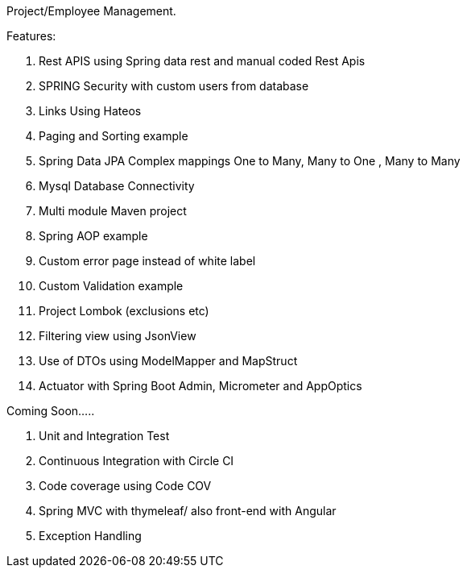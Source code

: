 Project/Employee Management.

Features:

. Rest APIS using Spring data rest and manual coded Rest Apis
. SPRING Security with custom users from database
. Links Using Hateos
. Paging and Sorting example
. Spring Data JPA Complex mappings One to Many, Many to One , Many to Many
. Mysql Database Connectivity
. Multi module Maven project
. Spring AOP example
. Custom error page instead of white label
. Custom Validation example
. Project Lombok (exclusions etc)
. Filtering view using JsonView
. Use of DTOs using ModelMapper and MapStruct
. Actuator with Spring Boot Admin, Micrometer and AppOptics

Coming Soon…..

1. Unit and Integration Test
2. Continuous Integration with Circle CI
3. Code coverage using Code COV
4. Spring MVC with thymeleaf/ also front-end with Angular
5. Exception Handling
